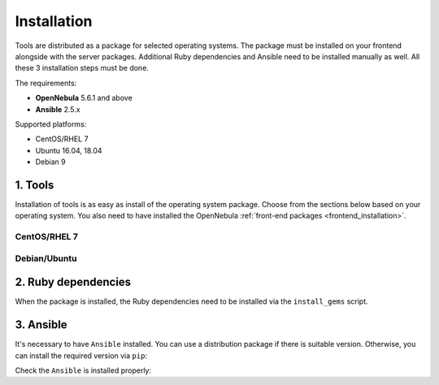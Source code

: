 .. _ddc_install:

============
Installation
============

Tools are distributed as a package for selected operating systems. The package must be installed on your frontend alongside with the server packages. Additional Ruby dependencies and Ansible need to be installed manually as well. All these 3 installation steps must be done.

The requirements:

* **OpenNebula** 5.6.1 and above
* **Ansible** 2.5.x

Supported platforms:

* CentOS/RHEL 7
* Ubuntu 16.04, 18.04
* Debian 9

1. Tools
========

Installation of tools is as easy as install of the operating system package. Choose from the sections below based on your operating system. You also need to have installed the OpenNebula :ref:`front-end packages <frontend_installation>`.

CentOS/RHEL 7
-------------

.. prompt:: bash $ auto

   $ rpm -ivh opennebula-provision-5.6.0-1.noarch.rpm

Debian/Ubuntu
-------------

.. prompt:: bash $ auto

   $ dpkg -i opennebula-provision_5.6.0-1_all.deb

2. Ruby dependencies
====================

When the package is installed, the Ruby dependencies need to be installed via the ``install_gems`` script.

.. prompt:: bash $ auto

   $ /usr/share/one/oneprovision/install_gems

3. Ansible
==========

It's necessary to have ``Ansible`` installed. You can use a distribution package if there is suitable version. Otherwise, you can install the required version via ``pip``:

.. prompt:: bash $ auto

   $ pip install 'ansible>=2.5.0,<2.6.0'

Check the ``Ansible`` is installed properly:

.. prompt:: bash $ auto

   $ ansible --version
   ansible 2.5.3
     config file = /etc/ansible/ansible.cfg
     configured module search path = [u'/root/.ansible/plugins/modules', u'/usr/share/ansible/plugins/modules']
     ansible python module location = /usr/lib/python2.7/site-packages/ansible
     executable location = /usr/bin/ansible
     python version = 2.7.5 (default, Apr 11 2018, 07:36:10) [GCC 4.8.5 20150623 (Red Hat 4.8.5-28)]
